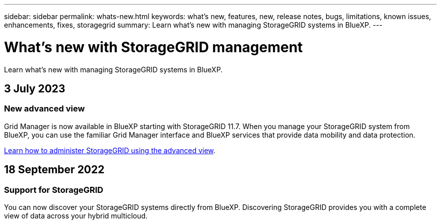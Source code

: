 ---
sidebar: sidebar
permalink: whats-new.html
keywords: what's new, features, new, release notes, bugs, limitations, known issues, enhancements, fixes, storagegrid
summary: Learn what's new with managing StorageGRID systems in BlueXP.
---

= What's new with StorageGRID management
:hardbreaks:
:nofooter:
:icons: font
:linkattrs:
:imagesdir: ./media/

[.lead]
Learn what's new with managing StorageGRID systems in BlueXP.

// tag::whats-new[]
== 3 July 2023

=== New advanced view

Grid Manager is now available in BlueXP starting with StorageGRID 11.7. When you manage your StorageGRID system from BlueXP, you can use the familiar Grid Manager interface and BlueXP services that provide data mobility and data protection.

https://docs.netapp.com/us-en/bluexp-storagegrid/task-administer-storagegrid.html[Learn how to administer StorageGRID using the advanced view].

== 18 September 2022

=== Support for StorageGRID

You can now discover your StorageGRID systems directly from BlueXP. Discovering StorageGRID provides you with a complete view of data across your hybrid multicloud.
// end::whats-new[]
